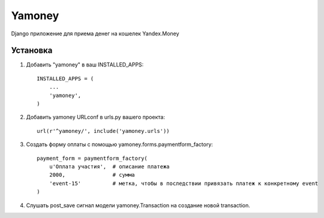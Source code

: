 =====
Yamoney
=====

Django приложение для приема денег на кошелек Yandex.Money

Установка
-----------

1. Добавить "yamoney" в ваш INSTALLED_APPS::

    INSTALLED_APPS = (
        ...
        'yamoney',
    )

2. Добавить yamoney URLconf в urls.py вашего проекта::

    url(r'^yamoney/', include('yamoney.urls'))

3. Создать форму оплаты с помощью yamoney.forms.paymentform_factory::

    payment_form = paymentform_factory(
        u'Оплата участия',  # описание платежа
        2000,               # сумма
        'event-15'          # метка, чтобы в последствии привязать платеж к конкретному event
    )

4. Слушать post_save сигнал модели yamoney.Transaction на создание новой transaction.

